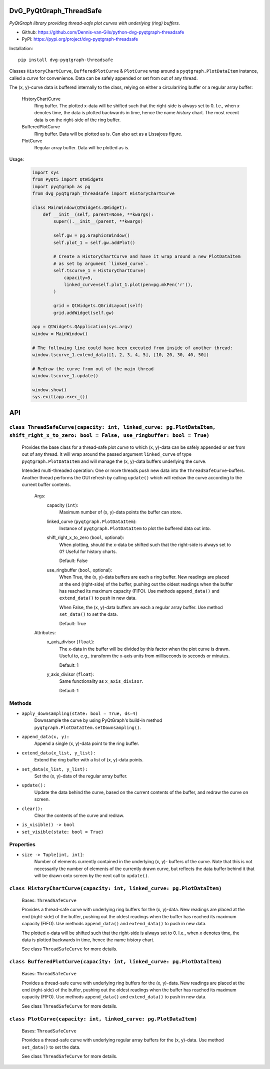 .. image:: https://img.shields.io/pypi/v/dvg-pyqtgraph-threadsafe
    :target: https://pypi.org/project/dvg-pyqtgraph-threadsafe
.. image:: https://img.shields.io/pypi/pyversions/dvg-pyqtgraph-threadsafe
    :target: https://pypi.org/project/dvg-pyqtgraph-threadsafe
.. image:: https://requires.io/github/Dennis-van-Gils/python-dvg-pyqtgraph-threadsafe/requirements.svg?branch=master
    :target: https://requires.io/github/Dennis-van-Gils/python-dvg-pyqtgraph-threadsafe/requirements/?branch=master
    :alt: Requirements Status
.. image:: https://img.shields.io/badge/code%20style-black-000000.svg
    :target: https://github.com/psf/black
.. image:: https://img.shields.io/badge/License-MIT-purple.svg
    :target: https://github.com/Dennis-van-Gils/python-dvg-pyqtgraph-threadsafe/blob/master/LICENSE.txt

DvG_PyQtGraph_ThreadSafe
========================
*PyQtGraph library providing thread-safe plot curves with underlying (ring)
buffers.*

- Github: https://github.com/Dennis-van-Gils/python-dvg-pyqtgraph-threadsafe
- PyPI: https://pypi.org/project/dvg-pyqtgraph-threadsafe

Installation::

    pip install dvg-pyqtgraph-threadsafe

Classes ``HistoryChartCurve``, ``BufferedPlotCurve`` & ``PlotCurve`` wrap around
a ``pyqtgraph.PlotDataItem`` instance, called a *curve* for convenience. Data
can be safely appended or set from out of any thread.

The (x, y)-curve data is buffered internally to the class, relying on either a
circular/ring buffer or a regular array buffer:

    HistoryChartCurve
        Ring buffer. The plotted x-data will be shifted such that the
        right-side is always set to 0. I.e., when `x` denotes time, the data is
        plotted backwards in time, hence the name *history* chart. The most
        recent data is on the right-side of the ring buffer.

    BufferedPlotCurve
        Ring buffer. Data will be plotted as is. Can also act as a Lissajous
        figure.

    PlotCurve
        Regular array buffer. Data will be plotted as is.

Usage:

    .. code-block:: python

        import sys
        from PyQt5 import QtWidgets
        import pyqtgraph as pg
        from dvg_pyqtgraph_threadsafe import HistoryChartCurve

        class MainWindow(QtWidgets.QWidget):
            def __init__(self, parent=None, **kwargs):
                super().__init__(parent, **kwargs)

                self.gw = pg.GraphicsWindow()
                self.plot_1 = self.gw.addPlot()

                # Create a HistoryChartCurve and have it wrap around a new PlotDataItem
                # as set by argument `linked_curve`.
                self.tscurve_1 = HistoryChartCurve(
                    capacity=5,
                    linked_curve=self.plot_1.plot(pen=pg.mkPen('r')),
                )

                grid = QtWidgets.QGridLayout(self)
                grid.addWidget(self.gw)

        app = QtWidgets.QApplication(sys.argv)
        window = MainWindow()

        # The following line could have been executed from inside of another thread:
        window.tscurve_1.extend_data([1, 2, 3, 4, 5], [10, 20, 30, 40, 50])

        # Redraw the curve from out of the main thread
        window.tscurve_1.update()

        window.show()
        sys.exit(app.exec_())

API
===


``class ThreadSafeCurve(capacity: int, linked_curve: pg.PlotDataItem, shift_right_x_to_zero: bool = False, use_ringbuffer: bool = True)``
-----------------------------------------------------------------------------------------------------------------------------------------

    Provides the base class for a thread-safe plot *curve* to which
    (x, y)-data can be safely appended or set from out of any thread. It
    will wrap around the passed argument ``linked_curve`` of type
    ``pyqtgraph.PlotDataItem`` and will manage the (x, y)-data buffers
    underlying the curve.

    Intended multi-threaded operation: One or more threads push new data
    into the ``ThreadSafeCurve``-buffers. Another thread performs the GUI
    refresh by calling ``update()`` which will redraw the curve according
    to the current buffer contents.

        Args:
            capacity (``int``):
                Maximum number of (x, y)-data points the buffer can store.

            linked_curve (``pyqtgraph.PlotDataItem``):
                Instance of ``pyqtgraph.PlotDataItem`` to plot the buffered
                data out into.

            shift_right_x_to_zero (``bool``, optional):
                When plotting, should the x-data be shifted such that the
                right-side is always set to 0? Useful for history charts.

                Default: False

            use_ringbuffer (``bool``, optional):
                When True, the (x, y)-data buffers are each a ring buffer. New
                readings are placed at the end (right-side) of the buffer,
                pushing out the oldest readings when the buffer has reached its
                maximum capacity (FIFO). Use methods ``append_data()`` and
                ``extend_data()`` to push in new data.

                When False, the (x, y)-data buffers are each a regular array
                buffer. Use method ``set_data()`` to set the data.

                Default: True

        Attributes:
            x_axis_divisor (``float``):
                The x-data in the buffer will be divided by this factor when the
                plot curve is drawn. Useful to, e.g., transform the x-axis units
                from milliseconds to seconds or minutes.

                Default: 1

            y_axis_divisor (``float``):
                Same functionality as ``x_axis_divisor``.

                Default: 1

Methods
-------
* ``apply_downsampling(state: bool = True, ds=4)``
    Downsample the curve by using PyQtGraph's build-in method
    ``pyqtgraph.PlotDataItem.setDownsampling()``.

* ``append_data(x, y):``
    Append a single (x, y)-data point to the ring buffer.

* ``extend_data(x_list, y_list):``
    Extend the ring buffer with a list of (x, y)-data points.

* ``set_data(x_list, y_list):``
    Set the (x, y)-data of the regular array buffer.

* ``update():``
    Update the data behind the curve, based on the current contents of
    the buffer, and redraw the curve on screen.

* ``clear():``
    Clear the contents of the curve and redraw.

* ``is_visible() -> bool``
* ``set_visible(state: bool = True)``

Properties
----------
* ``size -> Tuple[int, int]``:
    Number of elements currently contained in the underlying (x, y)-
    buffers of the curve. Note that this is not necessarily the number of
    elements of the currently drawn curve, but reflects the data buffer
    behind it that will be drawn onto screen by the next call to
    ``update()``.

``class HistoryChartCurve(capacity: int, linked_curve: pg.PlotDataItem)``
--------------------------------------------------------------------------
    Bases: ``ThreadSafeCurve``

    Provides a thread-safe curve with underlying ring buffers for the
    (x, y)-data. New readings are placed at the end (right-side) of the
    buffer, pushing out the oldest readings when the buffer has reached its
    maximum capacity (FIFO). Use methods ``append_data()`` and
    ``extend_data()`` to push in new data.

    The plotted x-data will be shifted such that the right-side is always
    set to 0. I.e., when ``x`` denotes time, the data is plotted backwards
    in time, hence the name *history* chart.

    See class ``ThreadSafeCurve`` for more details.

``class BufferedPlotCurve(capacity: int, linked_curve: pg.PlotDataItem)``
--------------------------------------------------------------------------
    Bases: ``ThreadSafeCurve``

    Provides a thread-safe curve with underlying ring buffers for the
    (x, y)-data. New readings are placed at the end (right-side) of the
    buffer, pushing out the oldest readings when the buffer has reached its
    maximum capacity (FIFO). Use methods ``append_data()`` and
    ``extend_data()`` to push in new data.

    See class ``ThreadSafeCurve`` for more details.

``class PlotCurve(capacity: int, linked_curve: pg.PlotDataItem)``
--------------------------------------------------------------------------
    Bases: ``ThreadSafeCurve``

    Provides a thread-safe curve with underlying regular array buffers
    for the (x, y)-data. Use method ``set_data()`` to set the data.

    See class ``ThreadSafeCurve`` for more details.
